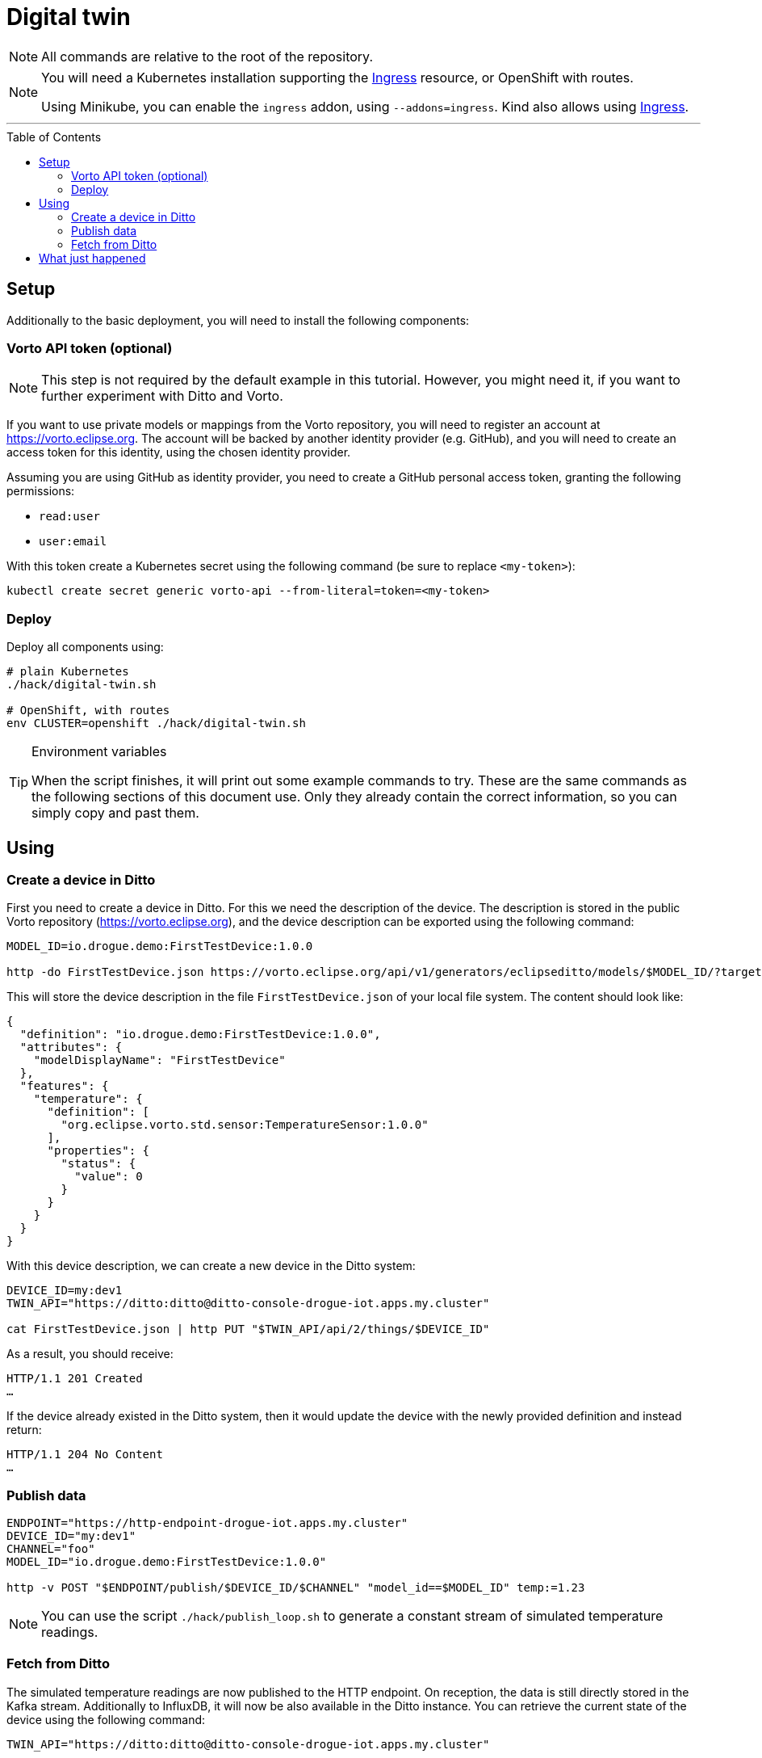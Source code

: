 :icons: font

ifdef::env-github[]
:tip-caption: :bulb:
:note-caption: :information_source:
:important-caption: :heavy_exclamation_mark:
:caution-caption: :fire:
:warning-caption: :warning:
endif::[]

:toc:
:toc-placement!:

= Digital twin

NOTE: All commands are relative to the root of the repository.

[NOTE]
====
You will need a Kubernetes installation supporting the
https://kubernetes.io/docs/concepts/services-networking/ingress/[Ingress] resource, or OpenShift with routes.

Using Minikube, you can enable the `ingress` addon, using `--addons=ingress`.
Kind also allows using https://kind.sigs.k8s.io/docs/user/ingress/[Ingress].
====

'''

toc::[]

== Setup

Additionally to the basic deployment, you will need to install the following components:

=== Vorto API token (optional)

NOTE: This step is not required by the default example in this tutorial. However, you might need it, if you want
to further experiment with Ditto and Vorto.

If you want to use private models or mappings from the Vorto repository, you will need to register an account at
https://vorto.eclipse.org. The account will be backed  by another identity  provider (e.g. GitHub), and you
will need to create an access token for this identity, using the chosen identity provider.

Assuming you are using GitHub as identity provider, you need to create a GitHub personal access token, granting
the following permissions:

* `read:user`
* `user:email`

With this token create a Kubernetes secret using the following command (be sure to replace `<my-token>`):

----
kubectl create secret generic vorto-api --from-literal=token=<my-token>
----

=== Deploy

Deploy all components using:

----
# plain Kubernetes
./hack/digital-twin.sh

# OpenShift, with routes
env CLUSTER=openshift ./hack/digital-twin.sh
----

[TIP]
.Environment variables
====
When the script finishes, it will print out some example commands to try. These are the same commands as the
following sections of this document use. Only they already contain the correct information, so you can
simply copy and past them.
====

== Using

=== Create a device in Ditto

First you need to create a device in Ditto. For this we need the description of the device. The description is
stored in the public Vorto repository (https://vorto.eclipse.org), and the device description can be exported
using the following command:

----
MODEL_ID=io.drogue.demo:FirstTestDevice:1.0.0

http -do FirstTestDevice.json https://vorto.eclipse.org/api/v1/generators/eclipseditto/models/$MODEL_ID/?target=thingJson
----

This will store the device description in the file `FirstTestDevice.json` of your local file system. The content
should look like:

[source,json]
----
{
  "definition": "io.drogue.demo:FirstTestDevice:1.0.0",
  "attributes": {
    "modelDisplayName": "FirstTestDevice"
  },
  "features": {
    "temperature": {
      "definition": [
        "org.eclipse.vorto.std.sensor:TemperatureSensor:1.0.0"
      ],
      "properties": {
        "status": {
          "value": 0
        }
      }
    }
  }
}
----

With this device description, we can create a new device in the Ditto system:

----
DEVICE_ID=my:dev1
TWIN_API="https://ditto:ditto@ditto-console-drogue-iot.apps.my.cluster"

cat FirstTestDevice.json | http PUT "$TWIN_API/api/2/things/$DEVICE_ID"
----

As a result, you should receive:

----
HTTP/1.1 201 Created
…
----

If the device already existed in the Ditto system, then it would update the device with the newly provided
definition and instead return:

----
HTTP/1.1 204 No Content
…
----

=== Publish data

----
ENDPOINT="https://http-endpoint-drogue-iot.apps.my.cluster"
DEVICE_ID="my:dev1"
CHANNEL="foo"
MODEL_ID="io.drogue.demo:FirstTestDevice:1.0.0"

http -v POST "$ENDPOINT/publish/$DEVICE_ID/$CHANNEL" "model_id==$MODEL_ID" temp:=1.23
----

NOTE: You can use the script `./hack/publish_loop.sh` to generate a constant stream of simulated temperature readings.

=== Fetch from Ditto

The simulated temperature readings are now published to the HTTP endpoint. On reception, the data is still directly
stored in the Kafka stream. Additionally to InfluxDB, it will now be also available in the Ditto instance. You can
retrieve the current state of the device using the following command:

----
TWIN_API="https://ditto:ditto@ditto-console-drogue-iot.apps.my.cluster"

http "$TWIN_API/api/2/things/$DEVICE_ID"
----

This should return the current state, in the normalized Ditto format:

[source,json]
----
{
    "attributes": {
        "modelDisplayName": "FirstTestDevice"
    },
    "definition": "io.drogue.demo:FirstTestDevice:1.0.0",
    "features": {
        "temperature": {
            "definition": [
                "org.eclipse.vorto.std.sensor:TemperatureSensor:1.0.0"
            ],
            "properties": {
                "status": {
                    "value": 0.052751
                }
            }
        }
    },
    "policyId": "my:dev1",
    "thingId": "my:dev1"
}
----

== What just happened

In the first tutorial, we published a device message to the cloud, processing it with Knative eventing and storing
the result, the temperature, in an InfluxDB.

While this was easy, there is a downside: the device, and the service pushing data to InfluxDB, need to agree on
a data format. As would everyone else, processing this data. And while InfluxDB can provide us with a nice history,
it can quickly get tricky to store a more complex device state.

So now we process the incoming data, using a Vorto model transformation. This translates the device specific
payload:

[source,json]
----
{ "temp": 1.23 }
----

Into a canonical data format:

[source,json]
----
{
  "temperature": {
    "value": 1.23
  }
}
----

Which allows us to also convert this into an Eclipse Ditto update request:

[source,json]
----
{
  "headers": {
    "response-required": false
  },
  "path": "/features",
  "topic": "my/dev1/things/twin/commands/modify",
  "value": {
    "temperature": {
      "definition": [
        "org.eclipse.vorto.std.sensor:TemperatureSensor:1.0.0"
      ],
      "properties": {
        "status": {
          "value": 1.23
        }
      }
    }
  }
}
----

As you can see in the model, we are actually re-using a temperature sensor
definition (`org.eclipse.vorto.std.sensor:TemperatureSensor:1.0.0`) from the public Vorto model repository.

[NOTE]
.Public Vorto repository
====
The Eclipse Vorto project hosts a publicly available Vorto instance. In this repository you can find existing
data types, partial models ("function blocks"), as well as completely mapped devices.

You can use this instance for experimenting with the technology, and for sharing your own mappings. But of
course you can also run your own instance of Vorto.
====

The Knative eventing system is configured to create a new flow. Processing events from the same source as the
"InfluxDB pusher", the Kafka stream. However, instead of directly processing the events, it runs this through
a "sequence", translating events in the process:

.Flow of events
image::../images/digital-twin.svg[Flow of events]

The first step translates the events using the Vorto mapping engine. The second step forwards the converted events
to the Ditto API.

Ditto will store a "most recent" version of the full device state, and we did query that with the last command.
